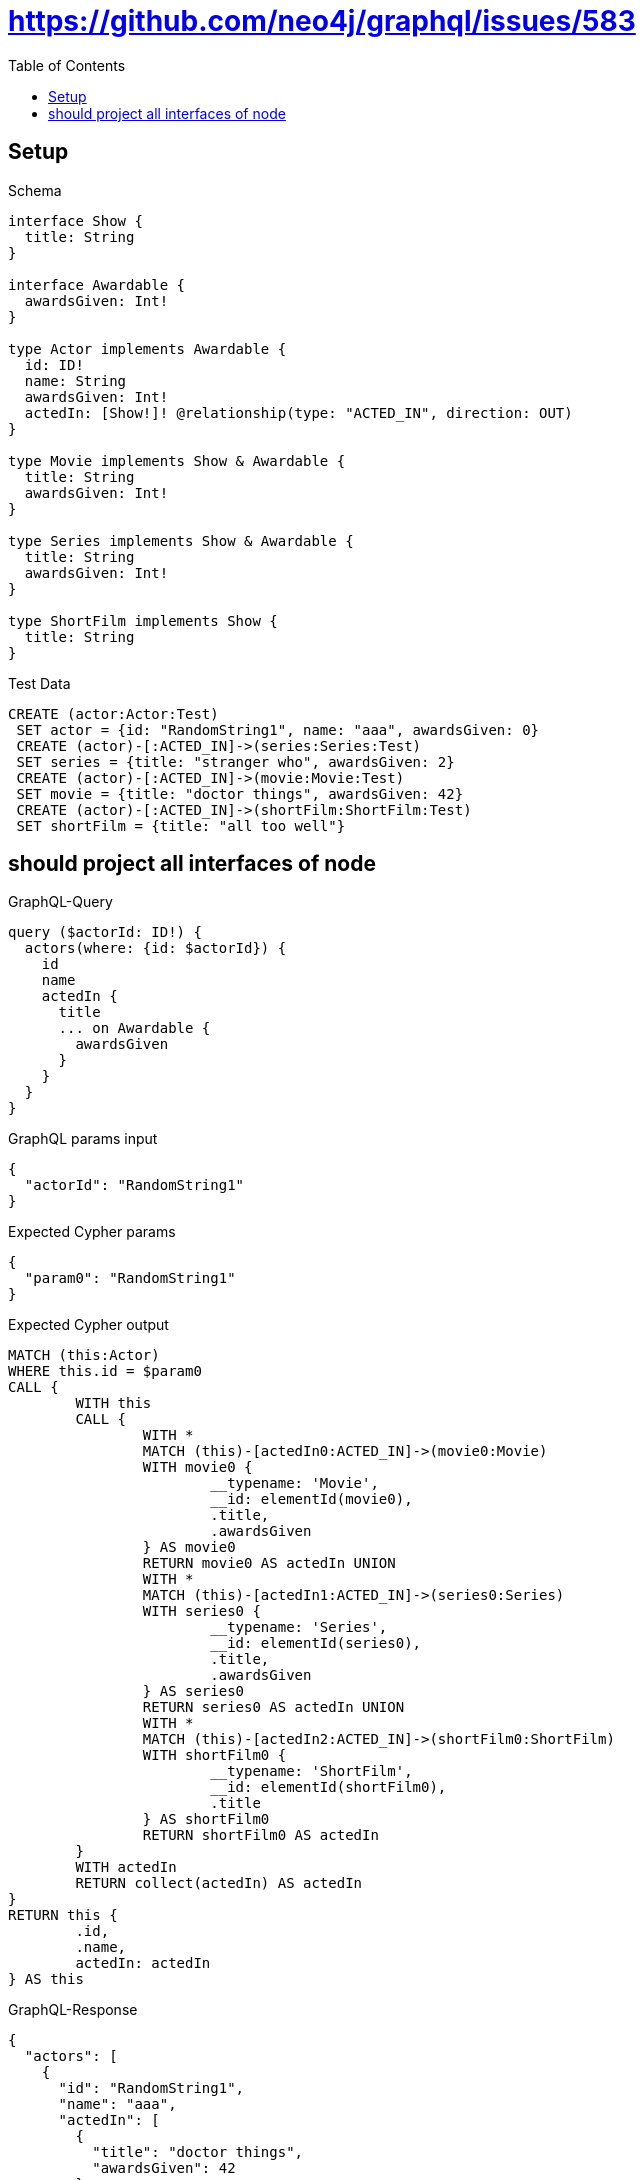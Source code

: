 :toc:
:toclevels: 42

= https://github.com/neo4j/graphql/issues/583

== Setup

.Schema
[source,graphql,schema=true]
----
interface Show {
  title: String
}

interface Awardable {
  awardsGiven: Int!
}

type Actor implements Awardable {
  id: ID!
  name: String
  awardsGiven: Int!
  actedIn: [Show!]! @relationship(type: "ACTED_IN", direction: OUT)
}

type Movie implements Show & Awardable {
  title: String
  awardsGiven: Int!
}

type Series implements Show & Awardable {
  title: String
  awardsGiven: Int!
}

type ShortFilm implements Show {
  title: String
}
----

.Test Data
[source,cypher,test-data=true]
----
CREATE (actor:Actor:Test)
 SET actor = {id: "RandomString1", name: "aaa", awardsGiven: 0}
 CREATE (actor)-[:ACTED_IN]->(series:Series:Test)
 SET series = {title: "stranger who", awardsGiven: 2}
 CREATE (actor)-[:ACTED_IN]->(movie:Movie:Test)
 SET movie = {title: "doctor things", awardsGiven: 42}
 CREATE (actor)-[:ACTED_IN]->(shortFilm:ShortFilm:Test)
 SET shortFilm = {title: "all too well"}
----

== should project all interfaces of node

.GraphQL-Query
[source,graphql]
----
query ($actorId: ID!) {
  actors(where: {id: $actorId}) {
    id
    name
    actedIn {
      title
      ... on Awardable {
        awardsGiven
      }
    }
  }
}
----

.GraphQL params input
[source,json,request=true]
----
{
  "actorId": "RandomString1"
}
----

.Expected Cypher params
[source,json]
----
{
  "param0": "RandomString1"
}
----

.Expected Cypher output
[source,cypher]
----
MATCH (this:Actor)
WHERE this.id = $param0
CALL {
	WITH this
	CALL {
		WITH *
		MATCH (this)-[actedIn0:ACTED_IN]->(movie0:Movie)
		WITH movie0 {
			__typename: 'Movie',
			__id: elementId(movie0),
			.title,
			.awardsGiven
		} AS movie0
		RETURN movie0 AS actedIn UNION
		WITH *
		MATCH (this)-[actedIn1:ACTED_IN]->(series0:Series)
		WITH series0 {
			__typename: 'Series',
			__id: elementId(series0),
			.title,
			.awardsGiven
		} AS series0
		RETURN series0 AS actedIn UNION
		WITH *
		MATCH (this)-[actedIn2:ACTED_IN]->(shortFilm0:ShortFilm)
		WITH shortFilm0 {
			__typename: 'ShortFilm',
			__id: elementId(shortFilm0),
			.title
		} AS shortFilm0
		RETURN shortFilm0 AS actedIn
	}
	WITH actedIn
	RETURN collect(actedIn) AS actedIn
}
RETURN this {
	.id,
	.name,
	actedIn: actedIn
} AS this
----

.GraphQL-Response
[source,json,response=true]
----
{
  "actors": [
    {
      "id": "RandomString1",
      "name": "aaa",
      "actedIn": [
        {
          "title": "doctor things",
          "awardsGiven": 42
        },
        {
          "title": "stranger who",
          "awardsGiven": 2
        },
        {
          "title": "all too well"
        }
      ]
    }
  ]
}
----

'''

